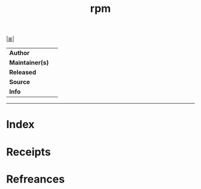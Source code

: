 # File           : cix-rpm.org
# Created        : <2017-08-05 Sat 01:03:26 BST>
# Modified       : <2017-08-05 Sat 01:03:26 BST>
# Author         : sharlatan
# Maintainer(s)  :
# Sinopsis       :

#+OPTIONS: num:nil

[[file:../cix-main.org][|≣|]]
#+TITLE: rpm
|-----------------+---|
| *Author*        |   |
| *Maintainer(s)* |   |
| *Released*      |   |
| *Source*        |   |
| *Info*          |   |
|-----------------+---|


-----
* Index
* Receipts
* Refreances

# End of cix-rpm.org
